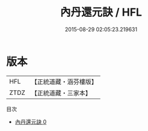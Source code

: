 #+TITLE: 內丹還元訣 / HFL

#+DATE: 2015-08-29 02:05:23.219631
* 版本
 |       HFL|【正統道藏・涵芬樓版】|
 |      ZTDZ|【正統道藏・三家本】|
目次
 - [[file:KR5d0121_000.txt][內丹還元訣 0]]
